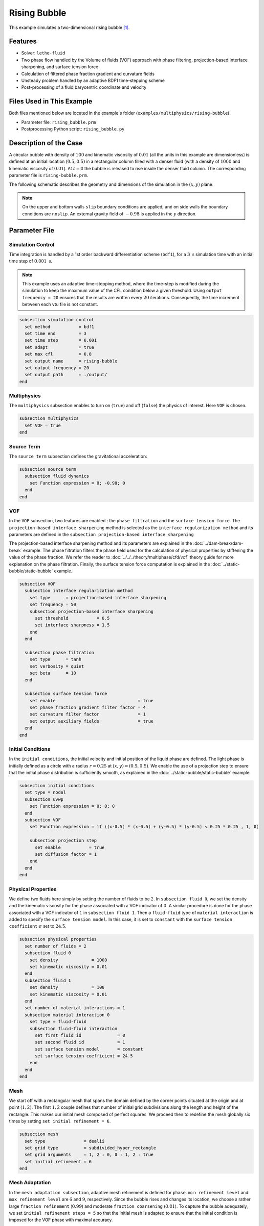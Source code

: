 ==========================
Rising Bubble
==========================

This example simulates a two-dimensional rising bubble [#zahedi2012]_.


--------
Features
--------

- Solver: ``lethe-fluid`` 
- Two phase flow handled by the Volume of fluids (VOF) approach with phase filtering, projection-based interface sharpening, and surface tension force
- Calculation of filtered phase fraction gradient and curvature fields
- Unsteady problem handled by an adaptive BDF1 time-stepping scheme 
- Post-processing of a fluid barycentric coordinate and velocity


--------------------------
Files Used in This Example
--------------------------

Both files mentioned below are located in the example's folder (``examples/multiphysics/rising-bubble``).

- Parameter file: ``rising_bubble.prm``
- Postprocessing Python script: ``rising_bubble.py``


-----------------------
Description of the Case
-----------------------

A circular bubble with density of :math:`100` and kinematic viscosity of :math:`0.01` (all the units in this example are dimensionless) is defined at an initial location :math:`(0.5, 0.5)` in a rectangular column filled with a denser fluid (with a density of :math:`1000` and kinematic viscosity of :math:`0.01`). At :math:`t = 0` the bubble is released to rise inside the denser fluid column. The corresponding parameter file is
``rising-bubble.prm``.

The following schematic describes the geometry and dimensions of the simulation in the :math:`(x,y)` plane:

.. image:: images/bubble-initial-configuration.png
    :alt: Schematic
    :align: center
    :width: 400

.. note:: 
    On the upper and bottom walls ``slip`` boundary conditions are applied, and on side walls the boundary conditions are ``noslip``.
    An external gravity field of :math:`-0.98` is applied in the :math:`y` direction.


--------------
Parameter File
--------------

Simulation Control
~~~~~~~~~~~~~~~~~~

Time integration is handled by a 1st order backward differentiation scheme (``bdf1``), for a :math:`3~\text{s}` simulation time with an initial time step of :math:`0.001~\text{s}`.

.. note::   
    This example uses an adaptive time-stepping method, where the 
    time-step is modified during the simulation to keep the maximum value of the CFL condition below a given threshold. Using ``output frequency = 20`` ensures that the results are written every :math:`20` iterations. Consequently, the time increment between each vtu file is not constant.

.. code-block:: text

    subsection simulation control
      set method           = bdf1
      set time end         = 3
      set time step        = 0.001
      set adapt            = true
      set max cfl          = 0.8
      set output name      = rising-bubble
      set output frequency = 20
      set output path      = ./output/
    end

Multiphysics
~~~~~~~~~~~~

The ``multiphysics`` subsection enables to turn on (``true``)
and off (``false``) the physics of interest. Here ``VOF`` is chosen.

.. code-block:: text

    subsection multiphysics
      set VOF = true
    end

Source Term
~~~~~~~~~~~

The ``source term`` subsection defines the gravitational acceleration:

.. code-block:: text
    
    subsection source term
      subsection fluid dynamics
        set Function expression = 0; -0.98; 0
      end
    end

VOF
~~~

In the ``VOF`` subsection, two features are enabled : the ``phase filtration`` and the ``surface tension force``. The ``projection-based interface sharpening`` method is selected as the ``interface regularization method`` and its parameters are defined in the ``subsection projection-based interface sharpening``

The projection-based interface sharpening method and its parameters are explained in the :doc:`../dam-break/dam-break` example. The phase filtration filters the phase field used for the calculation of physical properties by stiffening the value of the phase fraction. We refer the reader to :doc:`../../../theory/multiphase/cfd/vof` theory guide for more explanation on the phase filtration. Finally, the surface tension force computation is explained in the :doc:`../static-bubble/static-bubble` example.


.. code-block:: text

  subsection VOF
    subsection interface regularization method
      set type      = projection-based interface sharpening
      set frequency = 50
      subsection projection-based interface sharpening
        set threshold           = 0.5
        set interface sharpness = 1.5
      end
    end

    subsection phase filtration
      set type      = tanh
      set verbosity = quiet
      set beta      = 10
    end

    subsection surface tension force
      set enable                                = true
      set phase fraction gradient filter factor = 4
      set curvature filter factor               = 1
      set output auxiliary fields               = true
    end
  end

Initial Conditions
~~~~~~~~~~~~~~~~~~

In the ``initial conditions``, the initial velocity and initial position
of the liquid phase are defined. The light phase is initially
defined as a circle with a radius :math:`r= 0.25` at :math:`(x,y)=(0.5, 0.5)`. We enable the use of a projection step to ensure that the initial phase distribution is
sufficiently smooth, as explained in the :doc:`../static-bubble/static-bubble` example.

.. code-block:: text

    subsection initial conditions
      set type = nodal
      subsection uvwp
        set Function expression = 0; 0; 0
      end
      subsection VOF
        set Function expression = if ((x-0.5) * (x-0.5) + (y-0.5) * (y-0.5) < 0.25 * 0.25 , 1, 0)
      
        subsection projection step
          set enable           = true
          set diffusion factor = 1
        end
      end
    end


Physical Properties
~~~~~~~~~~~~~~~~~~~~

We define two fluids here simply by setting the number of fluids to be :math:`2`.
In ``subsection fluid 0``, we set the density and the kinematic viscosity for the phase associated with a VOF indicator of :math:`0`.
A similar procedure is done for the phase associated with a VOF indicator of :math:`1` in ``subsection fluid 1``. Then a ``fluid-fluid`` type of ``material interaction`` is added to specify the ``surface tension model``. In this case, it is set to ``constant`` with the ``surface tension coefficient`` :math:`\sigma` set to :math:`24.5`.


.. code-block:: text

    subsection physical properties
      set number of fluids = 2
      subsection fluid 0
        set density             = 1000
        set kinematic viscosity = 0.01
      end
      subsection fluid 1
        set density             = 100
        set kinematic viscosity = 0.01
      end
      set number of material interactions = 1
      subsection material interaction 0
        set type = fluid-fluid
        subsection fluid-fluid interaction
          set first fluid id              = 0
          set second fluid id             = 1
          set surface tension model       = constant
          set surface tension coefficient = 24.5
        end
      end
    end

Mesh
~~~~

We start off with a rectangular mesh that spans the domain defined by the corner points situated at the origin and at point
:math:`(1,2)`. The first :math:`1,2` couple defines that number of initial grid subdivisions along the length and height of the rectangle. 
This makes our initial mesh composed of perfect squares. We proceed then to redefine the mesh globally six times by setting
``set initial refinement = 6``. 

.. code-block:: text
        
    subsection mesh
      set type               = dealii
      set grid type          = subdivided_hyper_rectangle
      set grid arguments     = 1, 2 : 0, 0 : 1, 2 : true
      set initial refinement = 6
    end

Mesh Adaptation
~~~~~~~~~~~~~~~

In the ``mesh adaptation subsection``, adaptive mesh refinement is 
defined for ``phase``. ``min refinement level`` and ``max refinement level`` are :math:`6` and :math:`9`, respectively. Since the bubble rises and changes its location, we choose a rather large ``fraction refinement`` (:math:`0.99`) and moderate ``fraction coarsening`` (:math:`0.01`).
To capture the bubble adequately, we set ``initial refinement steps = 5`` so that the initial mesh is adapted to ensure that the initial condition is imposed for the VOF phase with maximal accuracy.

.. code-block:: text

    subsection mesh adaptation
      set type                     = kelly
      set variable                 = phase
      set fraction type            = fraction
      set max refinement level     = 9
      set min refinement level     = 6
      set frequency                = 1
      set fraction refinement      = 0.99
      set fraction coarsening      = 0.01
      set initial refinement steps = 5
    end

Post-processing: Fluid Barycenter Position and Velocity
~~~~~~~~~~~~~~~~~~~~~~~~~~~~~~~~~~~~~~~~~~~~~~~~~~~~~~~

To compare our simulation results to the literature, we extract the position and the velocity of the barycenter of the bubble. This generates a ``vof_barycenter_information.dat`` file which contains the position and the velocity of the barycenter of the bubble.

.. code-block:: text

    subsection post-processing
      set verbosity            = quiet
      set calculate barycenter = true
      set barycenter name      = vof_barycenter_information
    end

---------------------------
Running the Simulation
---------------------------

Call ``lethe-fluid`` by invoking:

.. code-block:: text
  :class: copy-button

  mpirun -np 8 lethe-fluid rising-bubble.prm

to run the simulation using eight CPU cores. Feel free to use more.


.. warning:: 
    Make sure to compile lethe in `Release` mode and 
    run in parallel using mpirun. This simulation takes
    :math:`\sim \,7` minutes on :math:`8` processes.


-----------------------
Results and Discussion
-----------------------

The following image shows the shape and dimensions of the bubble after :math:`3` seconds of simulation, and compares it with results of [#zahedi2012]_.

.. image:: images/bubble-contour.png
    :alt: bubble
    :align: center
    :width: 400

A python post-processing code (``rising-bubble.py``) is added to the example folder to post-process the data files generated by the barycenter post-processing.
Run

.. code-block:: text
  :class: copy-button

  python3 ./rising-bubble.py -f output

to execute this post-processing code, where ``output`` is the directory that
contains the simulation results. The results for the barycenter position and velocity of the bubble are compared with the simulations of Zahedi *et al.* [#zahedi2012]_ and Hysing *et al.* [#hysing2009]_. The following images show the results of these comparisons. The agreement between the two simulations is remarkable considering the coarse mesh used within this example.

.. image:: images/ymean-t.png
    :alt: ymean_t
    :align: center
    :width: 600

.. image:: images/bubble-rise-velocity.png
    :alt: bubble_rise_velocity
    :align: center
    :width: 600

Animation of the rising bubble example:

.. raw:: html

    <iframe width="800" height="450" src="https://www.youtube.com/embed/o73WJ36-2zo"  frameborder="0" allowfullscreen></iframe>

-----------
References
-----------

.. [#zahedi2012] \S. Zahedi, M. Kronbichler, and G. Kreiss, “Spurious currents in finite element based level set methods for two-phase flow,” *Int. J. Numer. Methods Fluids*, vol. 69, no. 9, pp. 1433–1456, 2012, doi: `10.1002/fld.2643 <https://doi.org/10.1002/fld.2643>`_\.

.. [#hysing2009] \S. Hysing *et al.*, “Quantitative benchmark computations of two-dimensional bubble dynamics,” *Int. J. Numer. Methods Fluids*, vol. 60, no. 11, pp. 1259–1288, 2009, doi: `10.1002/fld.1934 <https://doi.org/10.1002/fld.1934>`_\.

.. [#brackbill1992] \J. U. Brackbill, D. B. Kothe, and C. Zemach, “A continuum method for modeling surface tension,” *J. Comput. Phys.*, vol. 100, no. 2, pp. 335–354, Jun. 1992, doi: `10.1016/0021-9991(92)90240-Y <https://doi.org/10.1016/0021-9991(92)90240-Y>`_\.
